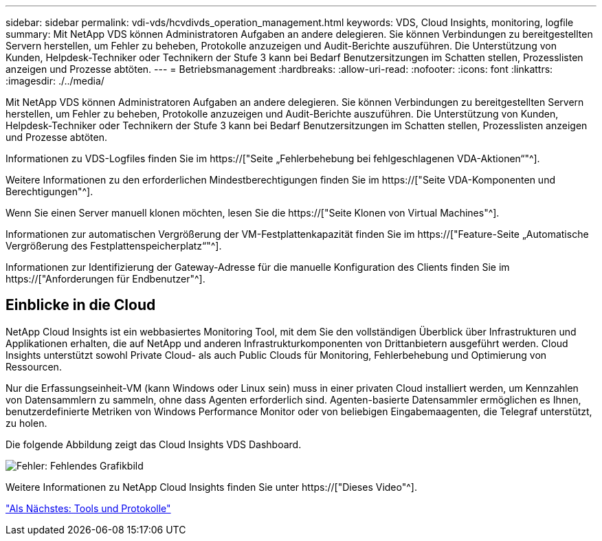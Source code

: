 ---
sidebar: sidebar 
permalink: vdi-vds/hcvdivds_operation_management.html 
keywords: VDS, Cloud Insights, monitoring, logfile 
summary: Mit NetApp VDS können Administratoren Aufgaben an andere delegieren. Sie können Verbindungen zu bereitgestellten Servern herstellen, um Fehler zu beheben, Protokolle anzuzeigen und Audit-Berichte auszuführen. Die Unterstützung von Kunden, Helpdesk-Techniker oder Technikern der Stufe 3 kann bei Bedarf Benutzersitzungen im Schatten stellen, Prozesslisten anzeigen und Prozesse abtöten. 
---
= Betriebsmanagement
:hardbreaks:
:allow-uri-read: 
:nofooter: 
:icons: font
:linkattrs: 
:imagesdir: ./../media/


[role="lead"]
Mit NetApp VDS können Administratoren Aufgaben an andere delegieren. Sie können Verbindungen zu bereitgestellten Servern herstellen, um Fehler zu beheben, Protokolle anzuzeigen und Audit-Berichte auszuführen. Die Unterstützung von Kunden, Helpdesk-Techniker oder Technikern der Stufe 3 kann bei Bedarf Benutzersitzungen im Schatten stellen, Prozesslisten anzeigen und Prozesse abtöten.

Informationen zu VDS-Logfiles finden Sie im https://["Seite „Fehlerbehebung bei fehlgeschlagenen VDA-Aktionen“"^].

Weitere Informationen zu den erforderlichen Mindestberechtigungen finden Sie im https://["Seite VDA-Komponenten und Berechtigungen"^].

Wenn Sie einen Server manuell klonen möchten, lesen Sie die https://["Seite Klonen von Virtual Machines"^].

Informationen zur automatischen Vergrößerung der VM-Festplattenkapazität finden Sie im https://["Feature-Seite „Automatische Vergrößerung des Festplattenspeicherplatz“"^].

Informationen zur Identifizierung der Gateway-Adresse für die manuelle Konfiguration des Clients finden Sie im https://["Anforderungen für Endbenutzer"^].



== Einblicke in die Cloud

NetApp Cloud Insights ist ein webbasiertes Monitoring Tool, mit dem Sie den vollständigen Überblick über Infrastrukturen und Applikationen erhalten, die auf NetApp und anderen Infrastrukturkomponenten von Drittanbietern ausgeführt werden. Cloud Insights unterstützt sowohl Private Cloud- als auch Public Clouds für Monitoring, Fehlerbehebung und Optimierung von Ressourcen.

Nur die Erfassungseinheit-VM (kann Windows oder Linux sein) muss in einer privaten Cloud installiert werden, um Kennzahlen von Datensammlern zu sammeln, ohne dass Agenten erforderlich sind. Agenten-basierte Datensammler ermöglichen es Ihnen, benutzerdefinierte Metriken von Windows Performance Monitor oder von beliebigen Eingabemaagenten, die Telegraf unterstützt, zu holen.

Die folgende Abbildung zeigt das Cloud Insights VDS Dashboard.

image:hcvdivds_image15.png["Fehler: Fehlendes Grafikbild"]

Weitere Informationen zu NetApp Cloud Insights finden Sie unter https://["Dieses Video"^].

link:hcvdivds_tools_and_logs.html["Als Nächstes: Tools und Protokolle"]
